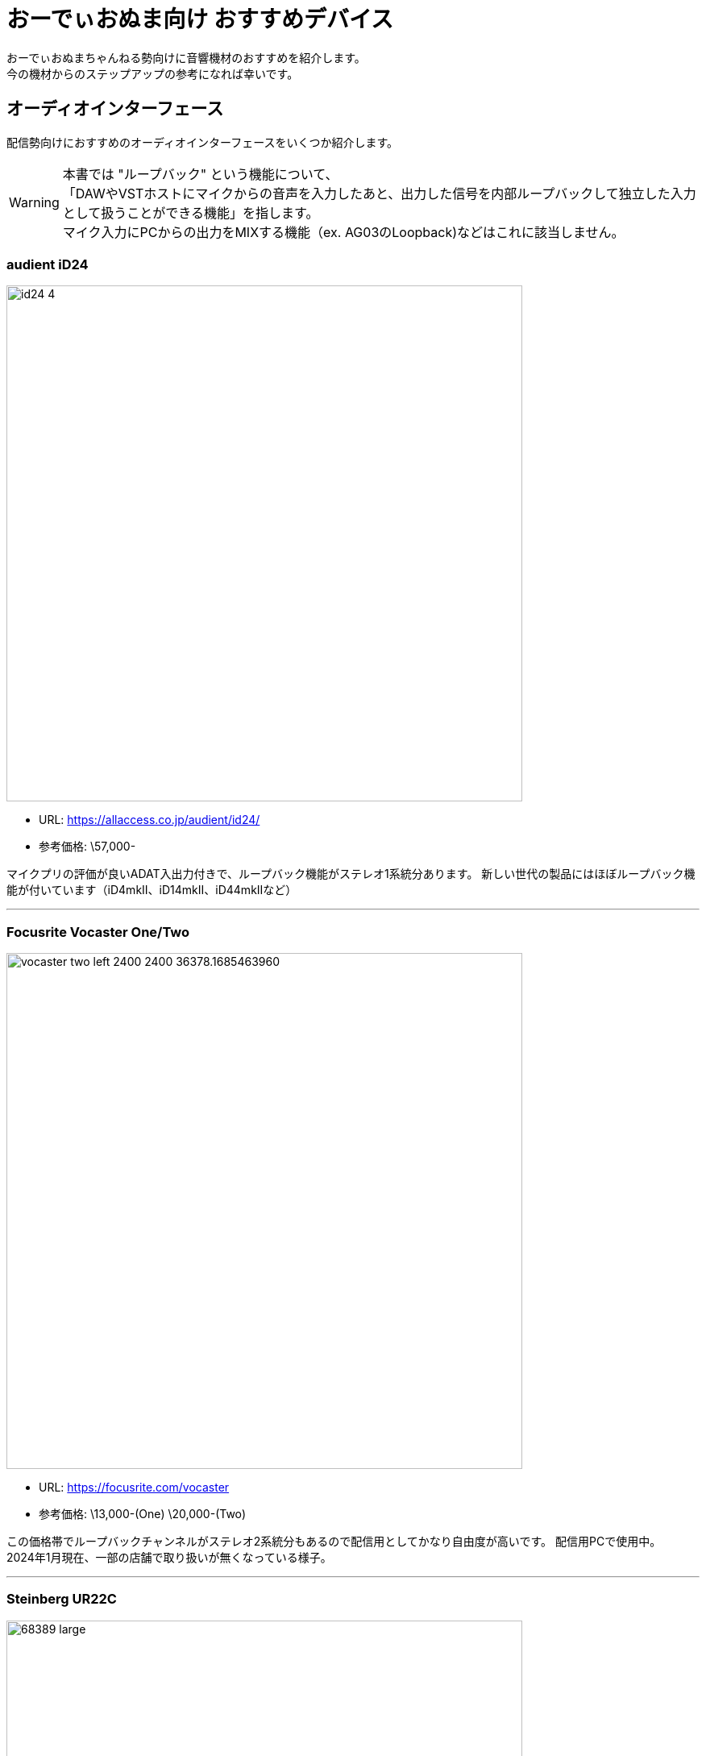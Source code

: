 = おーでぃおぬま向け おすすめデバイス
 
おーでぃおぬまちゃんねる勢向けに音響機材のおすすめを紹介します。 +
今の機材からのステップアップの参考になれば幸いです。

== オーディオインターフェース

配信勢向けにおすすめのオーディオインターフェースをいくつか紹介します。

WARNING: 本書では "ループバック" という機能について、 +
「DAWやVSTホストにマイクからの音声を入力したあと、出力した信号を内部ループバックして独立した入力として扱うことができる機能」を指します。 +
マイク入力にPCからの出力をMIXする機能（ex. AG03のLoopback)などはこれに該当しません。

=== audient iD24
image:https://allaccess.co.jp/audient/id24/id24_4.jpg[width=640]

* URL: https://allaccess.co.jp/audient/id24/
* 参考価格: \57,000-

マイクプリの評価が良いADAT入出力付きで、ループバック機能がステレオ1系統分あります。
新しい世代の製品にはほぼループバック機能が付いています（iD4mkⅡ、iD14mkⅡ、iD44mkⅡなど）

---

=== Focusrite Vocaster One/Two
image:https://cdn11.bigcommerce.com/s-7exlzlf13h/images/stencil/380w/products/130/487/vocaster-two-left-2400-2400__36378.1685463960.jpg?c=3[width=640]

* URL: https://focusrite.com/vocaster
* 参考価格: \13,000-(One) \20,000-(Two)

この価格帯でループバックチャンネルがステレオ2系統分もあるので配信用としてかなり自由度が高いです。
配信用PCで使用中。 +
2024年1月現在、一部の店舗で取り扱いが無くなっている様子。

---

=== Steinberg UR22C
image:https://ocl-steinberg-live.steinberg.net/_storage/asset/68389/storage/PNG_large_2000px/68389-large.png[width=640]

* URL: https://www.steinberg.net/ja/audio-interfaces/ur22c/
* 参考価格: \22,000-

最近のdspMixFX UR-CのVersion 3アップデートにてループバック機能が実装されました。
（元々あるLoopback機能ではなく、追加されたStreamingバスを使うことで実現可能です）

---

== マイク

=== 製品名
* URL: 
* 参考価格: 

== プラグインエフェクト

=== 製品名
* URL: 
* 参考価格: 



